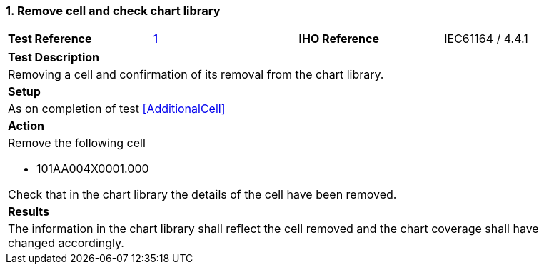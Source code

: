 <<<

[#RemoveCell]

:sectnums:
:section-refsig:

=== Remove cell and check chart library

[width="95%",caption="",stripes="odd"]
|====================
|*Test Reference*    |  xref:RemoveCell[xrefstyle=short]   | *IHO Reference* | IEC61164 / 4.4.1
|====================

[width="95%",caption="",stripes="odd"]
|====================
|*Test Description*
|Removing a cell and confirmation of its removal from the chart library.
| *Setup*
a| As on completion of test  xref:AdditionalCell[xrefstyle=short]
| *Action*
a| Remove the following cell

* 101AA004X0001.000

Check that in the chart library the details of the cell have been removed.

| *Results*
a| The information in the chart library shall reflect the cell removed and the chart coverage shall have changed accordingly.

|====================